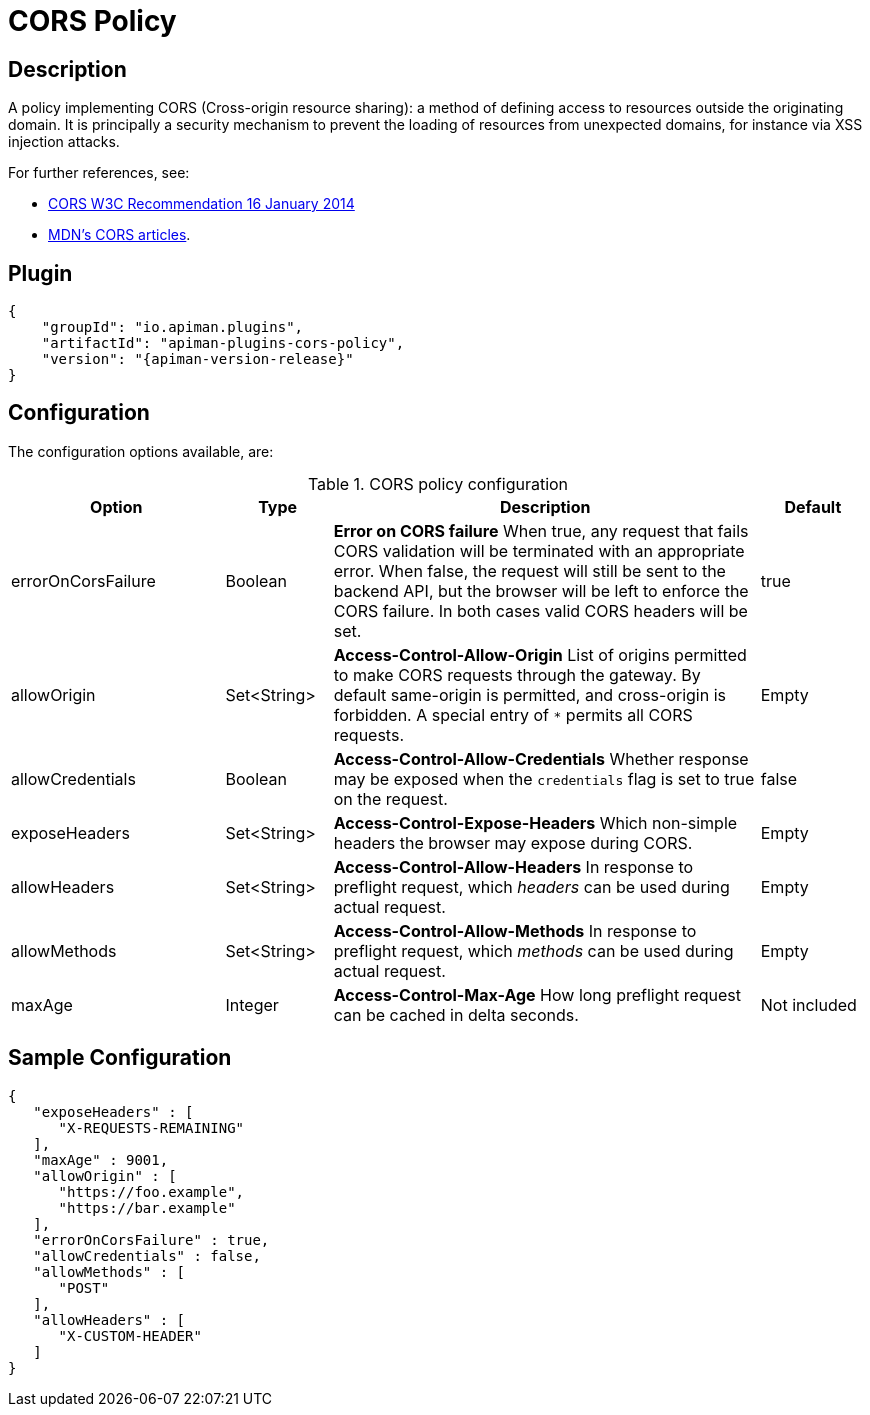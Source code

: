 = CORS Policy

== Description
:cors-w3c: http://www.w3.org/TR/2014/REC-cors-20140116/
:cors-mozilla: https://developer.mozilla.org/en-US/docs/Web/HTTP/Access_control_CORS#Access-Control-Allow-Origin

A policy implementing CORS (Cross-origin resource sharing): a method of defining access to resources outside the originating domain.
It is principally a security mechanism to prevent the loading of resources from unexpected domains, for instance via XSS injection attacks.

For further references, see:

* {cors-w3c}[CORS W3C Recommendation 16 January 2014^]
* {cors-mozilla}[MDN's CORS articles^].

== Plugin

[source,json,subs=attributes+]
----
{
    "groupId": "io.apiman.plugins",
    "artifactId": "apiman-plugins-cors-policy",
    "version": "{apiman-version-release}"
}
----

== Configuration

The configuration options available, are:

.CORS policy configuration
[cols="2,1,4,1", options="header"]
|===
| Option
| Type
| Description
| Default

| errorOnCorsFailure
| Boolean
a| *Error on CORS failure*
When true, any request that fails CORS validation will be terminated with an appropriate error. When false, the request will still be sent to the backend API, but the browser will be left to enforce the CORS failure. In both cases valid CORS headers will be set.
| true

| allowOrigin
| Set<String>
a| *Access-Control-Allow-Origin*
List of origins permitted to make CORS requests through the gateway. By default same-origin is permitted, and cross-origin is forbidden.
A special entry of `*` permits all CORS requests.
| Empty

| allowCredentials
| Boolean
a| *Access-Control-Allow-Credentials*
Whether response may be exposed when the `credentials` flag is set to true on the request.
| false

| exposeHeaders
| Set<String>
a| *Access-Control-Expose-Headers*
Which non-simple headers the browser may expose during CORS.
| Empty

| allowHeaders
| Set<String>
a| *Access-Control-Allow-Headers*
In response to preflight request, which _headers_ can be used during actual request.
| Empty

| allowMethods
| Set<String>
a| *Access-Control-Allow-Methods*
In response to preflight request, which _methods_ can be used during actual request.
| Empty

| maxAge
| Integer
a| *Access-Control-Max-Age*
How long preflight request can be cached in delta seconds.
| Not included
|===

== Sample Configuration

[source,json]
----
{
   "exposeHeaders" : [
      "X-REQUESTS-REMAINING"
   ],
   "maxAge" : 9001,
   "allowOrigin" : [
      "https://foo.example",
      "https://bar.example"
   ],
   "errorOnCorsFailure" : true,
   "allowCredentials" : false,
   "allowMethods" : [
      "POST"
   ],
   "allowHeaders" : [
      "X-CUSTOM-HEADER"
   ]
}
----
